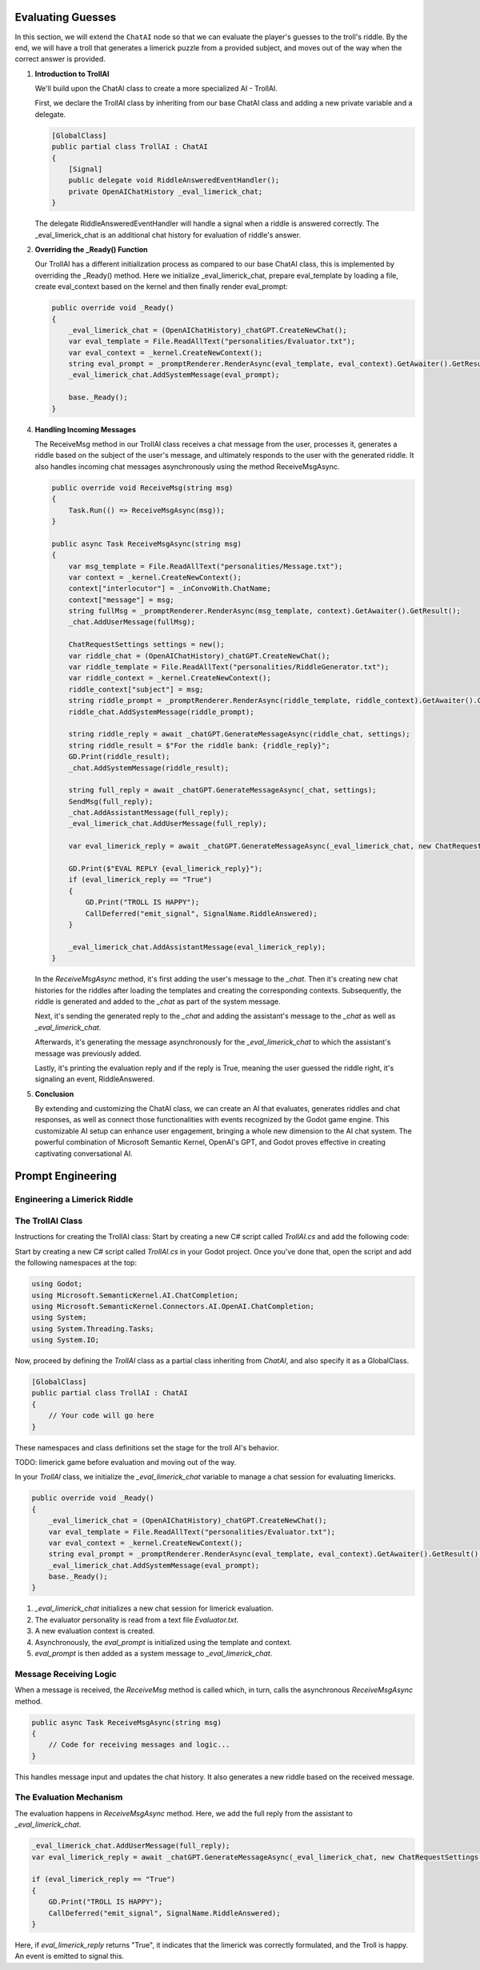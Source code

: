 Evaluating Guesses
===================

In this section, we will extend the ``ChatAI`` node so that we can evaluate the
player's guesses to the troll's riddle. By the end, 
we will have a troll that generates a limerick puzzle from a provided subject, and
moves out of the way when the correct answer is provided.

1. **Introduction to TrollAI**

   We'll build upon the ChatAI class to create a more specialized AI - TrollAI.

   First, we declare the TrollAI class by inheriting from our base ChatAI class
   and adding a new private variable and a delegate.

   .. code-block:: csharp

      [GlobalClass]
      public partial class TrollAI : ChatAI
      {
          [Signal]
          public delegate void RiddleAnsweredEventHandler();
          private OpenAIChatHistory _eval_limerick_chat;
      }
      
   The delegate RiddleAnsweredEventHandler will handle a signal when a riddle is
   answered correctly. The _eval_limerick_chat is an additional chat history for
   evaluation of riddle's answer.

2. **Overriding the _Ready() Function**

   Our TrollAI has a different initialization process as compared to our base
   ChatAI class, this is implemented by overriding the _Ready() method. Here we
   initialize _eval_limerick_chat, prepare eval_template by loading a file,
   create eval_context based on the kernel and then finally render eval_prompt:

   .. code-block:: csharp

      public override void _Ready()
      {
          _eval_limerick_chat = (OpenAIChatHistory)_chatGPT.CreateNewChat();
          var eval_template = File.ReadAllText("personalities/Evaluator.txt");
          var eval_context = _kernel.CreateNewContext();
          string eval_prompt = _promptRenderer.RenderAsync(eval_template, eval_context).GetAwaiter().GetResult();
          _eval_limerick_chat.AddSystemMessage(eval_prompt);
  
          base._Ready();
      }

4. **Handling Incoming Messages**

   The ReceiveMsg method in our TrollAI class receives a chat message from the
   user, processes it, generates a riddle based on the subject of the user's
   message, and ultimately responds to the user with the generated riddle. It
   also handles incoming chat messages asynchronously using the method
   ReceiveMsgAsync.

   .. code-block:: csharp

      public override void ReceiveMsg(string msg)
      {
          Task.Run(() => ReceiveMsgAsync(msg));
      }

      public async Task ReceiveMsgAsync(string msg)
      {
          var msg_template = File.ReadAllText("personalities/Message.txt");
          var context = _kernel.CreateNewContext();
          context["interlocutor"] = _inConvoWith.ChatName;
          context["message"] = msg;
          string fullMsg = _promptRenderer.RenderAsync(msg_template, context).GetAwaiter().GetResult();
          _chat.AddUserMessage(fullMsg);
    
          ChatRequestSettings settings = new();
          var riddle_chat = (OpenAIChatHistory)_chatGPT.CreateNewChat();
          var riddle_template = File.ReadAllText("personalities/RiddleGenerator.txt");
          var riddle_context = _kernel.CreateNewContext();
          riddle_context["subject"] = msg;
          string riddle_prompt = _promptRenderer.RenderAsync(riddle_template, riddle_context).GetAwaiter().GetResult();
          riddle_chat.AddSystemMessage(riddle_prompt);
    
          string riddle_reply = await _chatGPT.GenerateMessageAsync(riddle_chat, settings);
          string riddle_result = $"For the riddle bank: {riddle_reply}";
          GD.Print(riddle_result);
          _chat.AddSystemMessage(riddle_result);
    
          string full_reply = await _chatGPT.GenerateMessageAsync(_chat, settings);
          SendMsg(full_reply);
          _chat.AddAssistantMessage(full_reply);
          _eval_limerick_chat.AddUserMessage(full_reply);
    
          var eval_limerick_reply = await _chatGPT.GenerateMessageAsync(_eval_limerick_chat, new ChatRequestSettings());
    
          GD.Print($"EVAL REPLY {eval_limerick_reply}");
          if (eval_limerick_reply == "True")
          {
              GD.Print("TROLL IS HAPPY");
              CallDeferred("emit_signal", SignalName.RiddleAnswered);
          }

          _eval_limerick_chat.AddAssistantMessage(eval_limerick_reply);
      }

   In the *ReceiveMsgAsync* method, it's first adding the user's message to the
   *_chat*. Then it's creating new chat histories for the riddles after loading
   the templates and creating the corresponding contexts. Subsequently, the
   riddle is generated and added to the *_chat* as part of the system message.

   Next, it's sending the generated reply to the *_chat* and adding the
   assistant's message to the *_chat* as well as *_eval_limerick_chat*.

   Afterwards, it's generating the message asynchronously for the
   *_eval_limerick_chat* to which the assistant's message was previously added.

   Lastly, it's printing the evaluation reply and if the reply is True, meaning
   the user guessed the riddle right, it's signaling an event, RiddleAnswered.

5. **Conclusion**

   By extending and customizing the ChatAI class, we can create an AI that
   evaluates, generates riddles and chat responses, as well as connect those
   functionalities with events recognized by the Godot game engine. This
   customizable AI setup can enhance user engagement, bringing a whole new
   dimension to the AI chat system. The powerful combination of Microsoft
   Semantic Kernel, OpenAI's GPT, and Godot proves effective in creating
   captivating conversational AI.














Prompt Engineering
==================

Engineering a Limerick Riddle
-----------------------------



The TrollAI Class
-----------------

Instructions for creating the TrollAI class:
Start by creating a new C# script called `TrollAI.cs` and add the following code:


Start by creating a new C# script called `TrollAI.cs` in your Godot project.
Once you've done that, open the script and add the following namespaces at the top:

.. code-block:: csharp

    using Godot;
    using Microsoft.SemanticKernel.AI.ChatCompletion;
    using Microsoft.SemanticKernel.Connectors.AI.OpenAI.ChatCompletion;
    using System;
    using System.Threading.Tasks;
    using System.IO;

Now, proceed by defining the `TrollAI` class as a partial class inheriting from `ChatAI`, and also specify it as a GlobalClass.

.. code-block:: csharp

    [GlobalClass]
    public partial class TrollAI : ChatAI
    {
        // Your code will go here
    }

These namespaces and class definitions set the stage for the troll AI's behavior.

TODO: limerick game before evaluation and moving out of the way.

In your `TrollAI` class, we initialize the `_eval_limerick_chat` variable to manage a chat session
for evaluating limericks.

.. code-block:: csharp

    public override void _Ready()
    {
        _eval_limerick_chat = (OpenAIChatHistory)_chatGPT.CreateNewChat();
        var eval_template = File.ReadAllText("personalities/Evaluator.txt");
        var eval_context = _kernel.CreateNewContext();
        string eval_prompt = _promptRenderer.RenderAsync(eval_template, eval_context).GetAwaiter().GetResult();
        _eval_limerick_chat.AddSystemMessage(eval_prompt);
        base._Ready();
    }

1. `_eval_limerick_chat` initializes a new chat session for limerick evaluation.
2. The evaluator personality is read from a text file `Evaluator.txt`.
3. A new evaluation context is created.
4. Asynchronously, the `eval_prompt` is initialized using the template and context.
5. `eval_prompt` is then added as a system message to `_eval_limerick_chat`.

Message Receiving Logic
-----------------------

When a message is received, the `ReceiveMsg` method is called which, in turn, calls the asynchronous `ReceiveMsgAsync` method.

.. code-block:: csharp

    public async Task ReceiveMsgAsync(string msg)
    {
        // Code for receiving messages and logic...
    }

This handles message input and updates the chat history. It also generates a new riddle based on the received message.

The Evaluation Mechanism
-------------------------

The evaluation happens in `ReceiveMsgAsync` method. Here, we add the full reply from the assistant to `_eval_limerick_chat`.

.. code-block:: csharp

    _eval_limerick_chat.AddUserMessage(full_reply);
    var eval_limerick_reply = await _chatGPT.GenerateMessageAsync(_eval_limerick_chat, new ChatRequestSettings());

    if (eval_limerick_reply == "True")
    {
        GD.Print("TROLL IS HAPPY");
        CallDeferred("emit_signal", SignalName.RiddleAnswered);
    }

Here, if `eval_limerick_reply` returns "True", it indicates that the limerick was correctly formulated, and the Troll is happy. An event is emitted to signal this.

